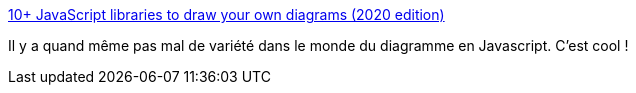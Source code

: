:jbake-type: post
:jbake-status: published
:jbake-title: 10+ JavaScript libraries to draw your own diagrams (2020 edition)
:jbake-tags: javascript,diagram,générateur,web,_mois_févr.,_année_2020
:jbake-date: 2020-02-19
:jbake-depth: ../
:jbake-uri: shaarli/1582100561000.adoc
:jbake-source: https://nicolas-delsaux.hd.free.fr/Shaarli?searchterm=https%3A%2F%2Fmodeling-languages.com%2Fjavascript-drawing-libraries-diagrams%2F&searchtags=javascript+diagram+g%C3%A9n%C3%A9rateur+web+_mois_f%C3%A9vr.+_ann%C3%A9e_2020
:jbake-style: shaarli

https://modeling-languages.com/javascript-drawing-libraries-diagrams/[10+ JavaScript libraries to draw your own diagrams (2020 edition)]

Il y a quand même pas mal de variété dans le monde du diagramme en Javascript. C'est cool !
